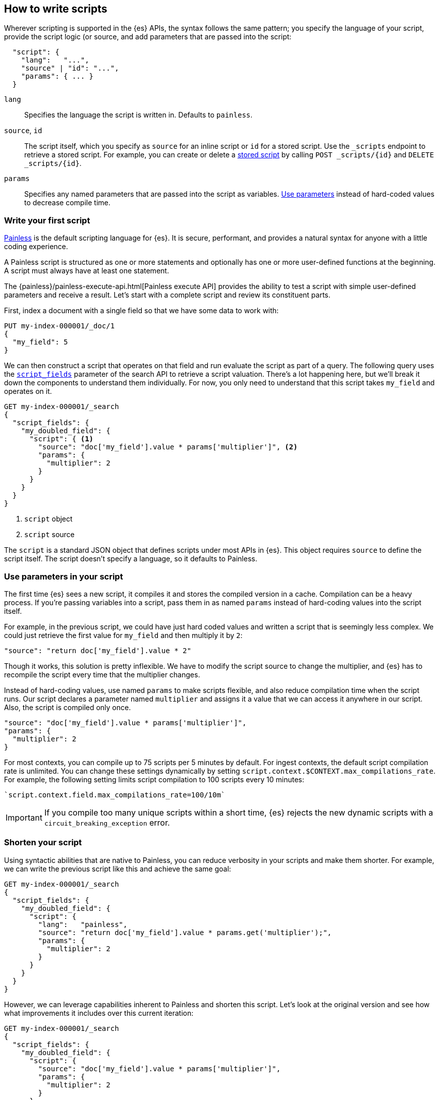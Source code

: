 [[modules-scripting-using]]
== How to write scripts

Wherever scripting is supported in the {es} APIs, the syntax follows the same
pattern; you specify the language of your script, provide the script logic (or
source, and add parameters that are passed into the script:

[source,js]
-------------------------------------
  "script": {
    "lang":   "...",
    "source" | "id": "...",
    "params": { ... }
  }
-------------------------------------
// NOTCONSOLE

`lang`::

    Specifies the language the script is written in. Defaults to `painless`.

`source`, `id`::

    The script itself, which you specify as `source` for an inline script or `id` for a stored script. Use the `_scripts` endpoint to retrieve a stored script. For example, you can create or delete a <<script-stored-scripts,stored script>> by calling `POST _scripts/{id}` and `DELETE _scripts/{id}`.

`params`::

    Specifies any named parameters that are passed into the script as
    variables. <<prefer-params,Use parameters>> instead of hard-coded values to decrease compile time.

[discrete]
[[hello-world-script]]
=== Write your first script
<<modules-scripting-painless,Painless>> is the default scripting language
for {es}. It is secure, performant, and provides a natural syntax for anyone
with a little coding experience.

A Painless script is structured as one or more statements and optionally
has one or more user-defined functions at the beginning. A script must always
have at least one statement.

The {painless}/painless-execute-api.html[Painless execute API] provides the ability to
test a script with simple user-defined parameters and receive a result. Let's
start with a complete script and review its constituent parts.

First, index a document with a single field so that we have some data to work
with:

[source,console]
----
PUT my-index-000001/_doc/1
{
  "my_field": 5
}
----

We can then construct a script that operates on that field and run evaluate the
script as part of a query. The following query uses the
<<script-fields,`script_fields`>> parameter of the search API to retrieve a
script valuation. There's a lot happening here, but we'll break it down the
components to understand them individually. For now, you only need to
understand that this script takes `my_field` and operates on it.

[source,console]
----
GET my-index-000001/_search
{
  "script_fields": {
    "my_doubled_field": {
      "script": { <1>
        "source": "doc['my_field'].value * params['multiplier']", <2>
        "params": {
          "multiplier": 2
        }
      }
    }
  }
}
----
// TEST[continued]
<1> `script` object
<2> `script` source

The `script` is a standard JSON object that defines scripts under most APIs
in {es}. This object requires `source` to define the script itself. The
script doesn't specify a language, so it defaults to Painless.

[discrete]
[[prefer-params]]
=== Use parameters in your script

The first time {es} sees a new script, it compiles it and stores the
compiled version in a cache. Compilation can be a heavy process. If you're
passing variables into a script, pass them in as named `params` instead of
hard-coding values into the script itself.

For example, in the previous script, we could have just hard coded values and
written a script that is seemingly less complex. We could just retrieve the
first value for `my_field` and then multiply it by `2`:

[source,painless]
----
"source": "return doc['my_field'].value * 2"
----

Though it works, this solution is pretty inflexible. We have to modify the
script source to change the multiplier, and {es} has to recompile the script
every time that the multiplier changes.

Instead of hard-coding values, use named `params` to make scripts flexible, and
also reduce compilation time when the script runs. Our script declares a
parameter named `multiplier` and assigns it a value that we can access it
anywhere in our script. Also, the script is compiled only once.

[source,painless]
----
"source": "doc['my_field'].value * params['multiplier']",
"params": {
  "multiplier": 2
}
----

For most contexts, you can compile up to 75 scripts per 5 minutes by default.
For ingest contexts, the default script compilation rate is unlimited. You
can change these settings dynamically by setting
`script.context.$CONTEXT.max_compilations_rate`. For example, the following
setting limits script compilation to 100 scripts every 10 minutes:

[source,js]
----
`script.context.field.max_compilations_rate=100/10m`
----
// NOTCONSOLE

IMPORTANT: If you compile too many unique scripts within a short time, {es}
rejects the new dynamic scripts with a `circuit_breaking_exception` error.

[discrete]
[[script-shorten-syntax]]
=== Shorten your script
Using syntactic abilities that are native to Painless, you can reduce verbosity
in your scripts and make them shorter. For example, we can write the previous
script like this and achieve the same goal:

[source,console]
----
GET my-index-000001/_search
{
  "script_fields": {
    "my_doubled_field": {
      "script": {
        "lang":   "painless",
        "source": "return doc['my_field'].value * params.get('multiplier');",
        "params": {
          "multiplier": 2
        }
      }
    }
  }
}
----
// TEST[s/^/PUT my-index-000001\n/]

However, we can leverage capabilities inherent to Painless and shorten this
script. Let's look at the original version and see how what improvements it
includes over this current iteration:

[source,console]
----
GET my-index-000001/_search
{
  "script_fields": {
    "my_doubled_field": {
      "script": {
        "source": "doc['my_field'].value * params['multiplier']",
        "params": {
          "multiplier": 2
        }
      }
    }
  }
}
----
// TEST[s/^/PUT my-index-000001\n/]

This version of the script removes several components and simplifies the syntax
significantly:

* The `lang` declaration. Because Painless is the default language, you don't
need to specify the language if you're writing a Painless script.
* The `return` keyword. Painless automatically uses the final statement in a
script (when possible) to produce a return value in a script context that
requires one.
* The `get` method, which is replaced with brackets `[]`. Painless
uses a shortcut specifically for the `Map` type that allows us to use brackets
instead of the lengthier `get` method.
* The semicolon at the end of the `source` statement. Painless does not
require semicolons for the final statement of a block. However, it does require
them in other cases to remove ambiguity.

Use this abbreviated syntax anywhere that {es} supports scripts.

[discrete]
[[script-stored-scripts]]
=== Store and retrieve scripts
You can store and retrieve scripts from the cluster state using the `_scripts`
endpoint. Using stored scripts can help to reduce compilation time and make
searches faster. Use the `id` parameter to refer to a stored script.

NOTE: Unlike regular scripts, stored scripts require that you specify a script
language using the `lang` parameter.

For example, let's create a stored script in the cluster named
`calculate-score`:

[source,console]
-----------------------------------
POST _scripts/calculate-score
{
  "script": {
    "lang": "painless",
    "source": "Math.log(_score * 2) + params['my_modifier']"
  }
}
-----------------------------------
// TEST[setup:my_index]

You can retrieve that script by using the `_scripts` endpoint:

[source,console]
-----------------------------------
GET _scripts/calculate-score
-----------------------------------
// TEST[continued]

To use the stored script in a query, include the script `id` in the `script`
declaration:

[source,console]
----
GET my-index-000001/_search
{
  "query": {
    "script_score": {
      "query": {
        "match": {
            "message": "some message"
        }
      },
      "script": {
        "id": "calculate-score", <1>
        "params": {
          "my_modifier": 2
        }
      }
    }
  }
}
----
// TEST[continued]
<1> `id` of the stored script

To delete a stored script, submit a delete request to the `_scripts` endpoint
and specify the stored script `id`:

[source,console]
----
DELETE _scripts/calculate-score
----
// TEST[continued]

[discrete]
[[scripts-update-scripts]]
=== Update documents with scripts
You can use the <<docs-update,update API>> to update documents with a specified
script. The script can update, delete, or skip modifying the document. The
update API also supports passing a partial document, which is merged into the
existing document.

First, let's index a simple document:

[source,console]
----
PUT my-index-000001/_doc/1
{
  "counter" : 1,
  "tags" : ["red"]
}
----

To increment the counter, you can submit an update request with the following
script:

[source,console]
----
POST my-index-000001/_update/1
{
  "script" : {
    "source": "ctx._source.counter += params.count",
    "lang": "painless",
    "params" : {
      "count" : 4
    }
  }
}
----
// TEST[continued]

Similarly, you can use an update script to add a tag to the list of tags.
Because this is just a list, the tag is added even it exists:

[source,console]
----
POST my-index-000001/_update/1
{
  "script": {
    "source": "ctx._source.tags.add(params.tag)",
    "lang": "painless",
    "params": {
      "tag": "blue"
    }
  }
}
----
// TEST[continued]

You can also remove a tag from the list of tags. The Painless function to
`remove` a tag takes the array index of the element you want to remove. To
avoid a possible runtime error, you first need to make sure the tag exists. If
the list contains duplicates of the tag, this script just removes one
occurrence.

[source,console]
----
POST my-index-000001/_update/1
{
  "script": {
    "source": "if (ctx._source.tags.contains(params.tag)) { ctx._source.tags.remove(ctx._source.tags.indexOf(params.tag)) }",
    "lang": "painless",
    "params": {
      "tag": "blue"
    }
  }
}
----
// TEST[continued]

You can also add and remove fields from a document. For example, this script
adds the field `new_field`:

[source,console]
----
POST my-index-000001/_update/1
{
  "script" : "ctx._source.new_field = 'value_of_new_field'"
}
----
// TEST[continued]

Conversely, this script removes the field `new_field`:

[source,console]
----
POST my-index-000001/_update/1
{
  "script" : "ctx._source.remove('new_field')"
}
----
// TEST[continued]

Instead of updating the document, you can also change the operation that is
executed from within the script. For example, this request deletes the document
if the `tags` field contains `green`. Otherwise it does nothing (`noop`):

[source,console]
----
POST my-index-000001/_update/1
{
  "script": {
    "source": "if (ctx._source.tags.contains(params.tag)) { ctx.op = 'delete' } else { ctx.op = 'none' }",
    "lang": "painless",
    "params": {
      "tag": "green"
    }
  }
}
----
// TEST[continued]

[discrete]
[[script-whats-next]]
=== What's next
Now that you've learned the basic syntax of a Painless script and how to
optimize script syntax, we'll dig more into the language itself. Understanding
the building blocks of the language will help you to construct more complex and
powerful scripts.

<<script-spec-types,Learn about types>>

[[script-spec-types]]
=== Script data types
A type is a classification of data used to define the properties of a value.
These properties specify what data a value represents and the rules for how a
value is evaluated during an operation. Each type belongs to one of the
following categories: primitive, reference, or dynamic.

[[script-type-primitive]]
==== Primitive types
A primitive type holds a singular piece of data. Examples of
{painless}/painless-types.html#primitive-types[available primitive types] are
`byte`, `int`, and `long`. Primitive types can also specify the size and type
of a variable value. For example, an `int` is 32-bit and stores whole numbers,
whereas a `double` is 64-bit and stores fractional numbers.

The following example declares three primitive types:

[source,console]
----
POST /_scripts/painless/_execute
{
  "script": {
    "source": """
        int my_int; <1>
        my_int = 1; <2>
        double my_double = 2.0; <3>
    """
  }
}
----
<1> Primitive `int` type declaration
<2> Primitive `int` type assignment with an `int` constant
<3> Primitive `double` type declaration with assignment of a `double` constant

You can declare a primitive type variable or access a primitive type member
field from a reference type instance, and assign it a primitive type value for
evaluation during later operations. But what's a
<<script-type-reference,reference type>>?

[[script-type-reference]]
==== Reference types
A reference type is a mutable object accessed through different variables that
change the underlying instance. Reference types hold references to
objects and provide a way to access them. You define reference types as part of
the API for scripts.

When you assign a primitive type to another variable, that variable gets a
*copy* of the contents of the original primitive type. For example, declare
variable `a` and assign it a value, and then set `b` equal to `a`.

[source,console]
----
POST /_scripts/painless/_execute
{
  "script": {
    "source": """
        int a = 123;
        int b = a;
        a = 456;
        return b;
    """
  }
}
----

Even if you declare a new value for `a`, returning `b` results in a value of
`123`, which is the value declared for `a` that variable `b` knows about.
Because of this relationship, we can say that `b` is a _reference_ to `a`.

[source,console-result]
----
{
  "result" : "123"
}
----
// TEST[continued]

[discrete]
===== How to use reference types
What if you want to modify the types and values that are part of a reference
type? That's where you can leverage the magic of reference types! You can have
multiple reference type values that point to the _same_ instance, which means
you don't have to modify the instance itself.

To illustrate the magic of reference types, we'll update a reference type
within a script. The following request creates two new `ArrayList` objects
named `first` and `last`. The script creates another object named `current`,
which references the `first` object.

The `for` loop iterates through every number from `0` to `99` and adds a
condition that if an integer equals `5`, change the reference of `current` to
`last`.

[source,console]
----
POST /_scripts/painless/_execute
{
  "script": {
    "source": """
        List first = new ArrayList();
        List last = new ArrayList();
        List current = first; <1>
        for (int i = 0; i < 100; i++) {
          current.add(i);
          if (i == 5) {
            current = last; <2>
            }
        }
        return last;
    """
  }
}
----
<1> Set `current` equal to `first`
<2> Modify `current` to make it equal to `last`

As the script begins iterating from `0` to `99`, it reaches `5` and triggers
the condition in the `for` loop. The script returns the following result, which
includes all values from `6` to `99`.

Our script didn't change the `first` or `last` objects, but instead changed the
reference of `current`. This ability to modify referenced values without
changing the underlying variable value allows you to write powerful scripts
with dynamic capabilites.

[source,console-result]
----
{
  "result" : "[6, 7, 8, 9, 10, 11, 12, 13, 14, 15, 16, 17, 18, 19, 20, 21, 22,
  23, 24, 25, 26, 27, 28, 29, 30, 31, 32, 33, 34, 35, 36, 37, 38, 39, 40, 41,
  42, 43, 44, 45, 46, 47, 48, 49, 50, 51, 52, 53, 54, 55, 56, 57, 58, 59, 60,
  61, 62, 63, 64, 65, 66, 67, 68, 69, 70, 71, 72, 73, 74, 75, 76, 77, 78, 79,
  80, 81, 82, 83, 84, 85, 86, 87, 88, 89, 90, 91, 92, 93, 94, 95, 96, 97, 98,
  99]"
}
----
// TEST[continued]

[[script-type-dynamic]]
==== Dynamic types
A dynamic type can represent any value by using a single type named `def`. A
`def` type value mimics the behavior of whatever value it represents at
runtime. The underlying value can have different types during script execution,
which provides flexibility in your script.

For example, the following script includes a `def` type named `abc` that is
implicitly defined as an `int` with a value of `1`. The second line sets the
value of `abc` to a string value, which would result in a compilation error if
`abc` was strictly defined as `int abc`.

[source,painless]
----
def abc = 1;
abc = "a string";
----

Because a `def` type can mimic multiple types, it always represents
the last child descendant type value of any type value when evaluated. The
default value for a newly-declared `def` type variable is `null`.

NOTE: Using the `def` type can have a slight impact on performance. Use only
primitive types and reference types directly when performance is critical. If
you know the type you're referring to, using a concrete type instead of a `def`
type results in faster script execution.

[discrete]
===== How to use dynamic types
So how do dynamic types work in practice? Let's look at a basic example. The
following script creates an empty `List` named `x` and adds `1` to the list.
The script then declares an `int` named `y` and says that it's equal to an `int`
named `x`.

[source,console]
----
POST /_scripts/painless/_execute
{
  "script": {
    "source": """
        List x = []; <1>
        x.add(1);
        int y = (int)x[0];
        y.toString();
    """
  }
}
----
<1> The brackets `[]` indicate that this is an empty list.

We can simplify that request by using `def`. Instead of explicitly declaring
a variable named `y` and equating it to `x`, we can say that `def y = x[0]`.
Now, the `y` variable will mimic `x` however it's defined.

[source,console]
----
POST /_scripts/painless/_execute
{
  "script": {
    "source": """
        List x = [];
        x.add(1);
        def y = x[0];
        y.toString();
    """
  }
}
----

[discrete]
===== How to _really_ use dynamic types
So a `def` type is just another way to shorten scripts, right? True, but the
real magic is that a `def` type variable can change the type it represents
during the compilation and evaluation of a script. This capability is incredibly
powerful when your script is retrieving data, especially `doc` values.

We'll talk more about retrieving data later on, but the main takeaway relating
to `def` values is this: you don't really need to know what primitive type your
data is; you can just use a `def` type and then start operating on the data.

For example, the following request starts with a list that includes primitive
types of `int`, `double`, and `String`. The request then declares an empty
`String` and introduces a `for` loop. This loop iterates through the values in
the list and changes the value three times:

* `1` is an `int`
* `2.0` is a `double`
* `'3'` is a `string`

[source,console]
----
POST /_scripts/painless/_execute
{
  "script": {
    "source": """
      List list = [1, 2.0, '3'];
      String string = "";
      for (def value : list) {
        string += value.toString();
        }
    """
  }
}
----

The type changes occur automatically without doing anything other than using
`def` and iterating through the values. Painless changes the type for you so
that you can focus on writing your script without worrying about what your data
type is.

[discrete]
[[types-whats-next]]
==== What's next
These types are the most basic structures in Painless. There are {painless}/painless-types.html[other types] that you can learn about as you script writing
skills develop. Now that you've learned about types and variables, you can
start combining them with operators.

At this point, you know how to write basic scripts that incorporate different
types and variables to calculate values. This knowledge is foundational for
writing Painless scripts. Now that you understand how to write a script, you
need to know about how your script accesses data.

<<modules-scripting-fields,Learn about accessing document fields and data>>

[[scripts-and-search-speed]]
=== Scripts, caching, and search speed
{es} performs a number of optimizations to make using scripts as fast as
possible. One important optimization is a script cache. The compiled script is
placed in a cache so that requests that reference the script do not incur a
compilation penalty.

Cache sizing is important. Your script cache should be large enough to hold all
of the scripts that users need to be accessed concurrently.

If you see a large number of script cache evictions and a rising number of
compilations in <<cluster-nodes-stats,node stats>>, your cache might be too
small.

All scripts are cached by default so that they only need to be recompiled
when updates occur. By default, scripts do not have a time-based expiration.
You can change this behavior by using the `script.cache.expire` setting.
Use the `script.cache.max_size` setting to configure the size of the cache.

NOTE: The size of scripts is limited to 65,535 bytes. Set the value of `script.max_size_in_bytes` to increase that soft limit. If your scripts are
really large, then consider using a
<<modules-scripting-engine,native script engine>>.

[discrete]
==== Improving search speed
Scripts are incredibly useful, but can't use {es}'s index structures or related
optimizations. This relationship can sometimes result in slower search speeds.

If you often use scripts to transform indexed data, you can make search faster
by transforming data during ingest instead. However, that often means slower
index speeds. Let's look at a practical example to illustrate how you can
increase search speed.

When running searches, it's common to sort results by the sum of two values.
For example, consider an index named `my_test_scores` that contains test score
data. This index includes two fields of type `long`:

* `math_score`
* `verbal_score`

You can run a query with a script that adds these values together. There's
nothing wrong with this approach, but the query will be slower because the
script valuation occurs as part of the request. The following request returns
documents where `grad_year` equals `2099`, and sorts by the results by the
valuation of the script.

[source,console]
----
GET /my_test_scores/_search
{
  "query": {
    "term": {
      "grad_year": "2099"
    }
  },
  "sort": [
    {
      "_script": {
        "type": "number",
        "script": {
          "source": "doc['math_score'].value + doc['verbal_score'].value"
        },
        "order": "desc"
      }
    }
  ]
}
----
// TEST[s/^/PUT my_test_scores\n/]

If you're searching a small index, then including the script as part of your
search query can be a good solution. If you want to make search faster, you can
perform this calculation during ingest and index the sum to a field instead.

First, we'll add a new field to the index named `total_score`, which will
contain sum of the `math_score` and `verbal_score` field values.

[source,console]
----
PUT /my_test_scores/_mapping
{
  "properties": {
    "total_score": {
      "type": "long"
    }
  }
}
----
// TEST[continued]

Next, use an <<ingest,ingest pipeline>> containing the
<<script-processor,script processor>> to calculate the sum of `math_score` and
`verbal_score` and index it in the `total_score` field.

[source,console]
----
PUT _ingest/pipeline/my_test_scores_pipeline
{
  "description": "Calculates the total test score",
  "processors": [
    {
      "script": {
        "source": "ctx.total_score = (ctx.math_score + ctx.verbal_score)"
      }
    }
  ]
}
----
// TEST[continued]

To update existing data, use this pipeline to <<docs-reindex,reindex>> any
documents from `my_test_scores` to a new index named `my_test_scores_2`.

[source,console]
----
POST /_reindex
{
  "source": {
    "index": "my_test_scores"
  },
  "dest": {
    "index": "my_test_scores_2",
    "pipeline": "my_test_scores_pipeline"
  }
}
----
// TEST[continued]

Continue using the pipeline to index any new documents to `my_test_scores_2`.

[source,console]
----
POST /my_test_scores_2/_doc/?pipeline=my_test_scores_pipeline
{
  "student": "kimchy",
  "grad_year": "2099",
  "math_score": 1200,
  "verbal_score": 800
}
----
// TEST[continued]

These changes slow the index process, but allow for faster searches. Instead of
using a script, you can sort searches made on `my_test_scores_2` using the
`total_score` field. The response is near real-time! Though this process slows
ingest time, it greatly increases queries at search time.

[source,console]
----
GET /my_test_scores_2/_search
{
  "query": {
    "term": {
      "grad_year": "2099"
    }
  },
  "sort": [
    {
      "total_score": {
        "order": "desc"
      }
    }
  ]
}
----
// TEST[continued]

////
[source,console]
----
DELETE /_ingest/pipeline/my_test_scores_pipeline
----
// TEST[continued]

////
